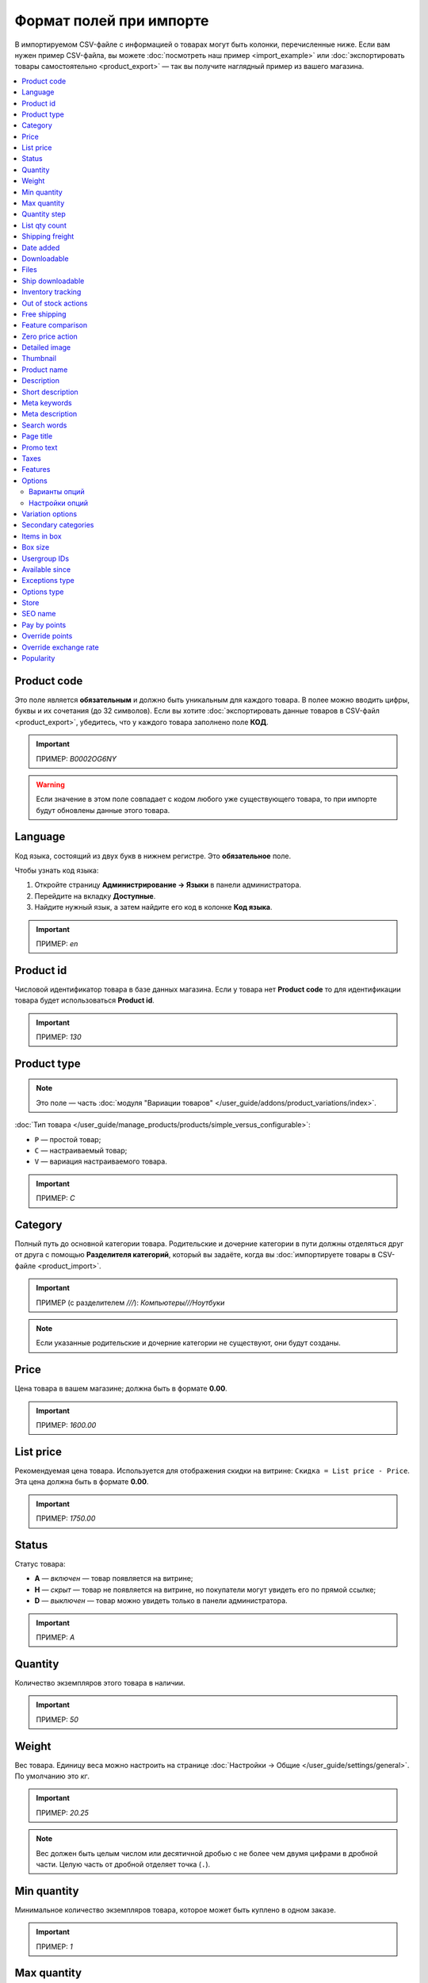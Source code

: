 ************************
Формат полей при импорте
************************

В импортируемом CSV-файле с информацией о товарах могут быть колонки, перечисленные ниже. Если вам нужен пример CSV-файла, вы можете :doc:`посмотреть наш пример <import_example>` или :doc:`экспортировать товары самостоятельно <product_export>` — так вы получите наглядный пример из вашего магазина.

.. contents::
   :local:

.. _import-product-code:

============
Product code 
============

Это поле является **обязательным** и должно быть уникальным для каждого товара. В полее можно вводить цифры, буквы и их сочетания (до 32 символов). Если вы хотите :doc:`экспортировать данные товаров в CSV-файл <product_export>`, убедитесь, что у каждого товара заполнено поле **КОД**. 

.. important::

    ПРИМЕР: *B0002OG6NY*

.. warning::

    Если значение в этом поле совпадает с кодом любого уже существующего товара, то при импорте будут обновлены данные этого товара.

========
Language
========

Код языка, состоящий из двух букв в нижнем регистре. Это **обязательное** поле.

Чтобы узнать код языка:

#. Откройте страницу **Администрирование → Языки** в панели администратора.

#. Перейдите на вкладку **Доступные**.

#. Найдите нужный язык, а затем найдите его код в колонке **Код языка**.

.. important::

    ПРИМЕР: *en*

==========
Product id
========== 

Числовой идентификатор товара в базе данных магазина. Если у товара нет **Product code** то для идентификации товара будет использоваться **Product id**.

.. important::

    ПРИМЕР: *130*

.. _import-product-type:

============
Product type
============

.. note::

    Это поле — часть :doc:`модуля "Вариации товаров" </user_guide/addons/product_variations/index>`.

:doc:`Тип товара </user_guide/manage_products/products/simple_versus_configurable>`:

* ``P`` — простой товар;

* ``C`` — настраиваемый товар;

* ``V`` — вариация настраиваемого товара.

.. important::

    ПРИМЕР: *C*

========
Category
========

Полный путь до основной категории товара. Родительские и дочерние категории в пути должны отделяться друг от друга с помощью **Разделителя категорий**, который вы задаёте, когда вы :doc:`импортируете товары в CSV-файле <product_import>`.

.. important::

    ПРИМЕР (с разделителем *///*): *Компьютеры///Ноутбуки*

.. note::

    Если указанные родительские и дочерние категории не существуют, они будут созданы.

=====
Price
===== 

Цена товара в вашем магазине; должна быть в формате **0.00**.

.. important::

    ПРИМЕР: *1600.00*

==========
List price
==========

Рекомендуемая цена товара. Используется для отображения скидки на витрине: ``Скидка = List price - Price``. Эта цена должна быть в формате **0.00**.

.. important::

    ПРИМЕР: *1750.00*

======
Status
====== 

Статус товара:

* **A** — *включен* — товар появляется на витрине;

* **H** — *скрыт* — товар не появляется на витрине, но покупатели могут увидеть его по прямой ссылке;

* **D** — *выключен* — товар можно увидеть только в панели администратора.

.. important::

    ПРИМЕР: *A*

========
Quantity
========

Количество экземпляров этого товара в наличии.

.. important::

    ПРИМЕР: *50*

======
Weight
====== 

Вес товара. Единицу веса можно настроить на странице :doc:`Настройки → Общие </user_guide/settings/general>`. По умолчанию это *кг*. 

.. important::

    ПРИМЕР: *20.25*

.. note::

    Вес должен быть целым числом или десятичной дробью с не более чем двумя цифрами в дробной части. Целую часть от дробной отделяет точка (``.``).

============
Min quantity
============

Минимальное количество экземпляров товара, которое может быть куплено в одном заказе.

.. important::

    ПРИМЕР: *1*

============
Max quantity
============

Максимальное количество экземпляров товара, которое может быть куплено в одном заказе.

.. important::

    ПРИМЕР: *10*

=============
Quantity step
=============
 
Шаг, на который можно изменить количество экземпляров выбранного товара в корзине. Например:

* у **Min quantity** значение *2*;

* у **Max quantity** значение *10*;

* у **Quantity step** значение *2*.

В этом случае покупатели смогут приобрести 2, 4, 6, 8 или 10 экземпляров товара в заказе.

.. important::

    ПРИМЕР: *1*

==============
List qty count
==============

Максимальное количество вариантов в выпадающем списке выбора количества экземпляров товара в корзине. Например:

* у **Min quantity** значение *2*;

* у **Max quantity** значение *10*; 

* у **Quantity step** значение *2*;

* у **List qty count** значение *3*.

Тогда покупатели смогут выбирать между 2, 4 или 6 экземплярами этого товара.

.. important::

    ПРИМЕР: *10*

.. note::

    Если использовать **List qty count**, то поле **Количество** на странице товара на витрине станет выпадающим списком.

================
Shipping freight
================ 

Дополнительная надбавка к стоимости доставки за этот товар; указывается в главной валюте магазина и прибавляется к автоматически рассчитанной или заданной стоимости доставки. Это поле можно использовать как стоимость упаковки.

.. important::

    ПРИМЕР: *2.00*

.. note::

    Допустим, CS-Cart рассчитал стоимость доставки 500 рублей; тогда, если надбавка составляет 50 рублей, а мы покупаем 3 экземпляра товара, то стоимость доставки будет 650 рублей.

==========
Date added
==========

Дата, когда товар был добавлен. Задаётся в формате:

  *dd mmm yyyy 00:00:00*

.. important::

    ПРИМЕР: *25 Dec 2011 14:05:00*

.. note::

     Если это поле не заполнено, то будут использованы дата и время, когда товар был импортирован.

============
Downloadable
============

* **Y** — товар является скачиваемым;

* **N** — товар не является скачиваемым.

.. important::

    ПРИМЕР: *Y*

.. note::

    Чтобы в магазине можно было создавать скачиваемые товары, откройте страницу **Настройки → Общие** и поставьте галочку **Включить продажу цифровых товаров**.

=====
Files
=====

Полный путь к файлам цифрового товара.

.. important::

    ПРИМЕР: */home/client/public_html/cscart-4.4.1/var/files/exim/backup/downloads/filename.pdf*

Можно указать просто название файла без пути, если :doc:`при импорте CSV-файла с товарами <product_import>` вы зададите настройку **Директория с файлами**. Если вы указываете несколько файлов, разделяйте их запятыми.

.. important::

    ПРИМЕР: *file1.pdf, file2.jpg*

=================
Ship downloadable
=================

* **Y** — рассчитывать стоимость доставки для цифрового товара так же, как и для физического;

* **N**— не рассчитывать стоимость доставки для цифрового товара.

.. important::

    ПРИМЕР: *Y*

==================
Inventory tracking
==================

* **D** — не отслеживать количество товаров в наличии;

* **B** — отслеживать количество товаров в наличии без учёта опций;

* **O** — отслеживать количество товаров в наличии с учётом опций.

.. important::

    ПРИМЕР: *D*

====================
Out of stock actions
==================== 

Этот столбец определяет, :doc:`что покупатели смогут сделать на странице товара, если товара нет в наличии <../products/out_of_stock_actions>`:

* **B** — предзаказать товар;

* **S** — подписаться на уведомление о количестве товара в наличии;

* **N** — ничего (действие не выбрано).

.. important::

    ПРИМЕР: *B*

=============
Free shipping
=============

* **Y** — товар доставляется бесплатно и не будет учитываться при расчёте стоимости доставки, если способ доставки можно использовать для бесплатной доставки;

* **N** — товар не доставляется бесплатно и всегда будет учитываться при расчёте стоимости доставки.

.. important::

    ПРИМЕР: *Y*

==================
Feature comparison
================== 

* **Y** — товар можно добавить в список сравнения;

* **N** — товар нельзя добавить в список сравнения.

.. important::

    ПРИМЕР: *Y*

.. note::

    Это поле существовало до версии 4.3.5. Начиная с CS-Cart 4.3.6 :doc:`добавить в список сравнения можно любой товар </user_guide/manage_products/features/feature_comparison>`.

=================
Zero price action
=================

Это поле описывает действия, доступные для покупателя при нулевой цене.

* **R** — запретить добавление товара в корзину;

* **P** — разрешить добaвление товара в корзину;

* **A** — попросить покупателя ввести цену.

.. important::

    ПРИМЕР: *A*

.. _csv-detailed-image-import:

==============
Detailed image
==============

Полный путь к детальному изображению товара.

.. important::

    ПРИМЕР: */home/client/public_html/cscart/var/files/exim/backup/images/detailed_image.jpg*

Можно указать просто название файла с изображением без пути, если :doc:`при импорте CSV-файла с товарами <product_import>` вы зададите настройку **Директория с изображениями**.

После пути можно задать альтернативный текст для изображения. Например, зададим текст для английского и немецкого языков:

.. important::

    ПРИМЕР: */home/client/public_html/cscart/var/files/exim/backup/images/detailed_image.jpg#{[de]:Пример текста на немецком;[en]:Пример текста на английском;}*

=========
Thumbnail
=========

Полный путь к иконке товара. **Иконки генерируются из детальных изображений автоматически**, поэтому это поле нужно заполнять, только если вы хотите использовать иконку, которая отличается от детального изображения.

.. important::

    ПРИМЕР: */home/client/public_html/cscart/var/files/exim/backup/images/thumbnail_image.jpg*

.. note::

    Путь и альтернативный текст для иконки указываются так же, :ref:`как для детального изображения <csv-detailed-image-import>`.

============
Product name
============

Название товара; может содержать до 255 символов.

.. important::

    ПРИМЕР: *Брюки для разогрева Adidas*

===========
Description
===========

Подробное описание товара, может содержать до 16 777 215 символов.

.. important::

    ПРИМЕР: *Брюки Adidas на боковой разъемной застежке-молнии. Идеальны для разогрева перед соревнованиями или тренировки. Доступны в трёх цветах: чёрный, тёмно-синий, белый.*

=================
Short description
=================

Краткое описание товара; может содержать до 16 777 215 символов.

.. important::

    ПРИМЕР: *Брюки Adidas на боковой разъемной застежке-молнии.*

=============
Meta keywords
=============

Ключевые слова из мета-тега; используются для поисковой оптимизации (SEO); в поле может быть до 255 символов.

.. important::

    ПРИМЕР: *adidas, адидас, 100g, брюки для разогрева*

================
Meta description
================

Описание страницы товара из мета-тега; используется для поисковой оптимизации (SEO); в поле может быть до 255 символов.

.. important::

    ПРИМЕР: *Брюки для разогрева Adidas*

============
Search words
============ 

Список поисковых слов товара, может содержать до 65 535 символов. Если в стандартную поисковую строку CS-Cart вбить одно из этих слов, то встроенный поиск CS-Cart найдёт этот товар.

.. important::

    ПРИМЕР: *adidas, адидас, брюки для разогрева*

.. note::

    Поиск в CS-Cart не учитывает заглавные и строчные буквы.

==========
Page title
==========

Название страницы в браузере; в поле может быть до 255 символов.

.. important::

    ПРИМЕР: *Брюки для разогрева Adidas*

==========
Promo text
==========

Короткий промо-текст, который отобразится на странице товара; в поле может быть до 16 777 215 символов.

.. important::

    ПРИМЕР: *БЕСПЛАТНАЯ доставка на заказ свыше 3000 рублей! Отправка заказа в течение суток.*

=====
Taxes
=====

Названия налогов, которые включены для товара. Если нужно указать несколько налогов, это делается через запятую.

.. important::

    ПРИМЕР: *НДС, test*

.. warning::

     Перед тем, как указывать налоги для товара, :doc:`создайте эти налоги <../../shipping_and_taxes/taxes/set_up_tax>`.

========
Features
========

У всех характеристик, которые вы импортируете, должен быть такой формат:

  *{ID} (Группа) Название: Тип[Значение]*

* **ID** — идентификатор характеристики;

* **Группа** — название группы, к которой относится характеристика;

* **Название** — название характеристики;

* **Тип** — один из следующих типов характеристики:

  * **C** — один флажок;

  * **M** — несколько флажков;

  * **S** — список вариантов (текст);

  * **N** — список вариантов (число);

  * **E** — список вариантов (бренд/производитель);

  * **T** — текст;

  * **O** — число;

  * **D** — дата;

* **Значение** — значение характеристики. 

Если характеристик несколько, они отделяются друг от друга точкой с запятой.

.. important::

    ПРИМЕР: *T[1233423423]; Дата релиза: D[05/05/07]; Цвет: S[Красный]*

.. note::

    Если характеристики или варианта нет в базе данных, она будет создана автоматически. Также вы можете :doc:`создать характеристики вручную <../features/product_features>` или импортировать их до того, как импортируете товары с этими характеристиками.

.. _import-options:

=======
Options
=======

У всех опций, которые вы импортируете, должен быть такой формат:

  *(Магазин) Название: Тип[Вариант 1///свойство=значение///свойство=значение, ..., Вариант X///свойство=значение///свойство=значение]///настройка=значение///настройка=значение*

.. note::

    Несколько опций отделяются друг от друга точной с запятой (``;``).

* **(Магазин)** — название витрины;

  .. warning::

      Если не указать название витрины, вы не сможете редактировать эти опции.

* **Название** — название опции;

* **Тип** — один из следующих типов опции:

  * **I** — текст;

  * **T** — текстовая область;
 
  * **S** — список вариантов;

  * **R** — радиогруппа;

  * **C** — флажок.

.. important::

    ПРИМЕР (текстовые опции): *(Simtech) Возраст: I; (Simtech) Дата рождения: I; (Simtech) Примечание: T*

--------------
Варианты опций
--------------

Варианты можно задать для опций с типом *список вариантов* (*S*) или *радиогруппа* (*R*) сразу после типа опции:

  *(Магазин) Название: Тип[Вариант 1///свойство=значение///свойство=значение, ..., Вариант X///свойство=значение///свойство=значение]*

* **Вариант 1, ..., Вариант X** — названия вариантов. 

  .. important::

      ПРИМЕР: *(Simtech) Цвет: S[Красный, Зелёный, Синий]; (Simtech) Размер: R[S, M, L, XL, XXL]*

* **///** — разделитель вариантов характеристики, который вы задаёте :doc:`при импорте CSV-файла с товарами <product_import>`.

* **свойство=значение///свойство=значение** — значения свойств этого варианта опций; вот возможные свойства: 

  * **modifier** — модификатор цены: положительное или отрицательное значение, которое добавляется или вычитается из цены товара, когда выбран этот вариант опции;

  * **modifier_type** — тип модификатора цены:

    * **P** — процент;

    * **A** — абсолютное значение в валюте магазина по умолчанию;

  * **weight_modifier** — модификатор веса: положительное или отрицательное значение, которое добавляется или вычитается из веса товара, когда выбран этот вариант опции;

  * **weight_modifier_type** — тип модификатора веса:

    * **P** — процент;

    * **A** — абсолютное значение в единице измерения веса, используемой в магазине;

  * **image** — изображение варианта опции. Это свойство работает так же, как поле :ref:`Detailed image <csv-detailed-image-import>`.

.. important::

    ПРИМЕР: *(Simtech) Размер: S[Обычный,Большой///modifier=10.000///modifier_type=P///weight_modifier=20.000///weight_modifier_type=A]; Цвет: S[Серый///image=exim/backup/images/variant_image/grey_example.jpg,Черный///modifier=50.000///modifier_type=A///image=exim/backup/images/variant_image/black_example.jpg]*

---------------
Настройки опций
---------------

Настройки можно указать после вариантов. Вот какие настройки можно указать:

* **inventory** — определяет, может ли эта опция быть частью :doc:`комбинации опций </user_guide/manage_products/options/option_combinations>` и должна ли она отслеживаться на складе отдельно:

  * **Y** — да;

  * **N** — нет;

* **missing_variants_handling** — определяет, что делать, когда все варианты опции выключены или ни один вариант не создан:

  * **M** — отобразить сообщение;

  * **H** — полностью скрыть эту опцию;

* **required** — если опция является обязательной, то покупатели обязательно должны будут выбрать один из ее вариантов:

  * **Y** — опция обязательная;

  * **N** — опция необязательная;

* **status** — статус опции:

  * **A** — опция включена;

  * **D** — опция выключена;

  .. important::

      ПРИМЕР: *(Simtech) Цвет: S[Красный///modifier=5///modifier_type=A,Зеленый///modifier=10///modifier_type=P]///inventory=Y///missing_variants_handling=M///required=Y///status=A*

* **multiupload** (только для опций с типом *F* — файл) — определяет, могут ли покупатели загрузить для одной опции несколько файлов: 

  * **Y** — да;

  * **N** — нет;

* **allowed_extensions** (только для опций с типом *F* — файл) — расширения файлов, которые можно загрузить;

* **max_file_size** (только для опций с типом *F* — файл) — максимальный размер файла, который можно загрузить в килобайтах.

  .. important::

      ПРИМЕР: *(Simtech) Своё изображение: F///required=Y///multiupload=N///allowed_extensions=jpg,bmp,gif///max_file_size=1000*

.. _import-variation-options:

=================
Variation options
=================

Варианты разных опций, которые вместе составляют :doc:`вариацию товара </user_guide/manage_products/products/product_variations>`. Например, если вы продаёте футболку с опциями *Цвет* и *Размер*, то *белая футболка XXL* будет вариацией товара. У нас есть :doc:`отдельная статья об импорте вариаций товаров </user_guide/manage_products/import_export/variation_import>`.

.. important::

    EXAMPLE: *Размер:Обычный|Цвет:Белый*

====================
Secondary categories
====================

Полный путь к дополнительным категориям, которые назначены этому товару. Родительские и дочерние категории в пути должны отделяться друг от друга с помощью **Разделителя категорий**, который вы задаёте, когда вы :doc:`импортируете товары в CSV-файле <product_import>`. Если у товара несколько дополнительных категорий, то пути к каждой категории должны отделяться друг от друга точкой с запятой (``;``).

.. important::

    ПРИМЕР (если разделитель *///*): *Компьютеры///Новинки; Компьютеры///Стационарные компьютеры*

============
Items in box
============ 

Минимальное и максимальное количество экземпляров товара, которое перевозится в одной коробке. Это поле используется для автоматического расчёта стоимости доставки. Формат такой:

  *min:[number];max:[number]*

.. important::

    ПРИМЕР: *min:1;max:5*

========
Box size
========

Размер коробки. Это поле используется для автоматического расчёта стоимости доставки. Формат такой:

  *length:[number];width:[number];height:[number]*

.. important::

    ПРИМЕР: *length:10;width:15;height:15*

=============
Usergroup IDs
=============

Числовые идентификаторы групп пользователей, которые могут видеть этот товар. Вот идентификаторы, которые используются в CS-Cart по умолчанию:

* *0* — все пользователи;

* *1* — гости;

* *2* — зарегистрированные пользователи.

.. important::

    ПРИМЕР: *0,1,2,3*

===============
Available since
===============

Дата, начиная с которой, товар можно покупать. Дата нужна, когда в качестве :doc:`действия при отсутствии товара в наличии </user_guide/manage_products/products/out_of_stock_actions>` выбран *Предзаказ*. Используется следующий формат:

  *dd mmm yyyy 00:00:00*

.. important::

    ПРИМЕР: *25 Dec 2015 14:05:00*

===============
Exceptions type
===============

Тип :doc:`исключений </user_guide/manage_products/options/exceptions>`: 

* **F** — запрещение; все исключения являются запрещенными комбинациями, и покупатели не могут добавить их в корзину. Остальные комбинации разрешены;

* **A** — разрешение; все исключения являются запрещёнными комбинациями, и покупатели могут добавить в корзину только исключения.

.. important::

    ПРИМЕР: *F*

============
Options type
============

Порядок, в котором покупатель выбирает варианты опций на странице товара:

* **P** — одновременно: покупатели выбирают варианты опций в любом порядке; у каждой опции по умолчанию выбран какой-то вариант;

* **S** — последовательно: покупатель сначала выбирает вариант первой опции, потом втторой опции, и так далее; по умолчанию ни один из вариантов не выбран.

.. important::

    ПРИМЕР: *S*

=====
Store
===== 

Витрина, которой принадлежит товар. Это **обязательное** поле.

.. important::

    ПРИМЕР: *Sample Store*

========
SEO name
========

SEO-имя товара.

.. important::

    ПРИМЕР: *my-product*

=============
Pay by points
=============

* **Y** — покупатели могут оплатить товар с помощью :doc:`бонусных баллов <../../addons/reward_points/index>`;

* **N** — покупатели не могут оплатить товар с помощью :doc:`бонусных баллов <../../addons/reward_points/index>`.

.. important::

    ПРИМЕР: *Y*

===============
Override points
===============

* **Y** — заменить количество баллов, получаемых зa покупку этого товара;

* **N** — не заменять количество баллов, получаемых за покупку этого товара.

.. important::

    ПРИМЕР: *Y*

======================
Override exchange rate
======================

* **Y** — заменить цену в баллах для этого товара;

* **N** — использовать для этого товара глобальный курс бонусных баллов.

.. important::

    ПРИМЕР: *Y*

==========
Popularity
==========

Популярность товара. Это целое число, которое изменяется в зависимости от активности, связанной с товаром (когда товар просматривают, добавляют в корзину, удаляют из корзины или покупают). Чем выше число, тем популярнее товар.

.. important::

    ПРИМЕР: *8*
